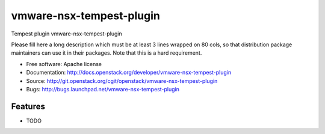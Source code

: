 ===============================
vmware-nsx-tempest-plugin
===============================

Tempest plugin vmware-nsx-tempest-plugin

Please fill here a long description which must be at least 3 lines wrapped on
80 cols, so that distribution package maintainers can use it in their packages.
Note that this is a hard requirement.

* Free software: Apache license
* Documentation: http://docs.openstack.org/developer/vmware-nsx-tempest-plugin
* Source: http://git.openstack.org/cgit/openstack/vmware-nsx-tempest-plugin
* Bugs: http://bugs.launchpad.net/vmware-nsx-tempest-plugin

Features
--------

* TODO
